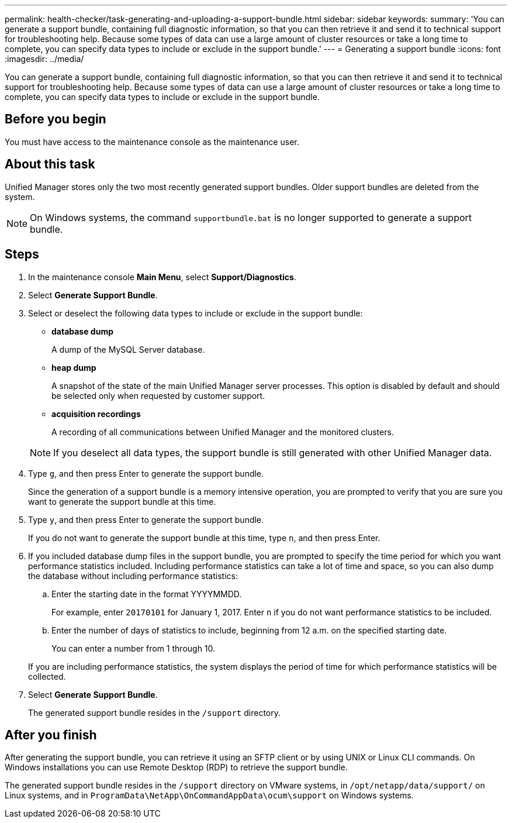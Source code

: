 ---
permalink: health-checker/task-generating-and-uploading-a-support-bundle.html
sidebar: sidebar
keywords: 
summary: 'You can generate a support bundle, containing full diagnostic information, so that you can then retrieve it and send it to technical support for troubleshooting help. Because some types of data can use a large amount of cluster resources or take a long time to complete, you can specify data types to include or exclude in the support bundle.'
---
= Generating a support bundle
:icons: font
:imagesdir: ../media/

[.lead]
You can generate a support bundle, containing full diagnostic information, so that you can then retrieve it and send it to technical support for troubleshooting help. Because some types of data can use a large amount of cluster resources or take a long time to complete, you can specify data types to include or exclude in the support bundle.

== Before you begin

You must have access to the maintenance console as the maintenance user.

== About this task

Unified Manager stores only the two most recently generated support bundles. Older support bundles are deleted from the system.

[NOTE]
====
On Windows systems, the command `supportbundle.bat` is no longer supported to generate a support bundle.
====

== Steps

. In the maintenance console *Main Menu*, select *Support/Diagnostics*.
. Select *Generate Support Bundle*.
. Select or deselect the following data types to include or exclude in the support bundle:
 ** *database dump*
+
A dump of the MySQL Server database.

 ** *heap dump*
+
A snapshot of the state of the main Unified Manager server processes. This option is disabled by default and should be selected only when requested by customer support.

 ** *acquisition recordings*
+
A recording of all communications between Unified Manager and the monitored clusters.

+
[NOTE]
====
If you deselect all data types, the support bundle is still generated with other Unified Manager data.
====
. Type `g`, and then press Enter to generate the support bundle.
+
Since the generation of a support bundle is a memory intensive operation, you are prompted to verify that you are sure you want to generate the support bundle at this time.

. Type `y`, and then press Enter to generate the support bundle.
+
If you do not want to generate the support bundle at this time, type `n`, and then press Enter.

. If you included database dump files in the support bundle, you are prompted to specify the time period for which you want performance statistics included. Including performance statistics can take a lot of time and space, so you can also dump the database without including performance statistics:
 .. Enter the starting date in the format YYYYMMDD.
+
For example, enter `20170101` for January 1, 2017. Enter `n` if you do not want performance statistics to be included.

 .. Enter the number of days of statistics to include, beginning from 12 a.m. on the specified starting date.
+
You can enter a number from 1 through 10.

+
If you are including performance statistics, the system displays the period of time for which performance statistics will be collected.
. Select *Generate Support Bundle*.
+
The generated support bundle resides in the `/support` directory.

== After you finish

After generating the support bundle, you can retrieve it using an SFTP client or by using UNIX or Linux CLI commands. On Windows installations you can use Remote Desktop (RDP) to retrieve the support bundle.

The generated support bundle resides in the `/support` directory on VMware systems, in `/opt/netapp/data/support/` on Linux systems, and in `ProgramData\NetApp\OnCommandAppData\ocum\support` on Windows systems.
